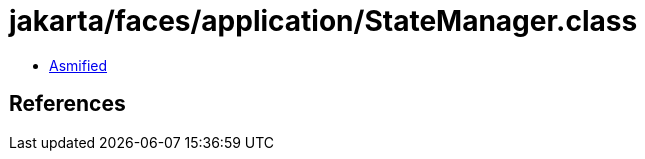 = jakarta/faces/application/StateManager.class

 - link:StateManager-asmified.java[Asmified]

== References

